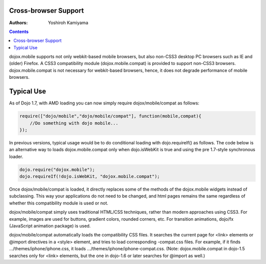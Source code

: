 .. _dojox/mobile/cross-browser-support:

Cross-browser Support
=====================

:Authors: Yoshiroh Kamiyama

.. contents::
    :depth: 2

dojox.mobile supports not only webkit-based mobile browsers, but also non-CSS3 desktop PC browsers such as IE and (older) Firefox. A CSS3 compatibility module (dojox.mobile.compat) is provided to support non-CSS3 browsers. dojox.mobile.compat is not necessary for webkit-based browsers, hence, it does not degrade performance of mobile browsers.

Typical Use
===========

As of Dojo 1.7, with AMD loading you can now simply require dojox/mobile/compat as follows:

.. code-block :: javascript

  require(["dojo/mobile","dojo/mobile/compat"], function(mobile,compat){
      //Do something with dojo mobile...
  });

In previous versions, typical usage would be to do conditional loading with dojo.requireIf() as follows. The code below is an alternative way to loads dojox.mobile.compat only when dojo.isWebKit is true and using the pre 1.7-style synchronous loader.

.. code-block :: javascript

  dojo.require("dojox.mobile");
  dojo.requireIf(!dojo.isWebKit, "dojox.mobile.compat");


Once dojox/mobile/compat is loaded, it directly replaces some of the methods of the dojox.mobile widgets instead of subclassing. This way your applications do not need to be changed, and html pages remains the same regardless of whether this compatibility module is used or not.

dojox/mobile/compat simply uses traditional HTML/CSS techniques, rather than modern approaches using CSS3. For example, images are used for buttons, gradient colors, rounded corners, etc. For transition animations, dojo/fx (JavaScript animation package) is used.

dojox/mobile/compat automatically loads the compatibility CSS files. It searches the current page for <link> elements or @import directives in a <style> element, and tries to load corresponding -compat.css files. For example, if it finds .../themes/iphone/iphone.css, it loads .../themes/iphone/iphone-compat.css. (Note: dojox.mobile.compat in dojo-1.5 searches only for <link> elements, but the one in dojo-1.6 or later searches for @import as well.)
